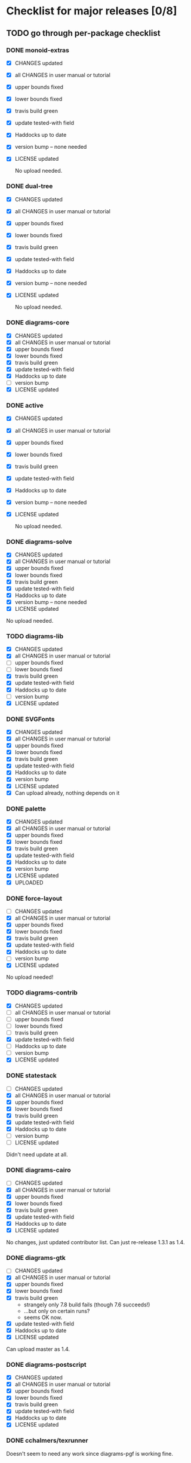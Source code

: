 * Checklist for major releases [0/8]
** TODO go through per-package checklist
*** DONE monoid-extras
  + [X] CHANGES updated
  + [X] all CHANGES in user manual or tutorial
  + [X] upper bounds fixed
  + [X] lower bounds fixed
  + [X] travis build green
  + [X] update tested-with field
  + [X] Haddocks up to date
  + [X] version bump  -- none needed
  + [X] LICENSE updated

    No upload needed.
*** DONE dual-tree
  + [X] CHANGES updated
  + [X] all CHANGES in user manual or tutorial
  + [X] upper bounds fixed
  + [X] lower bounds fixed
  + [X] travis build green
  + [X] update tested-with field
  + [X] Haddocks up to date
  + [X] version bump -- none needed
  + [X] LICENSE updated

    No upload needed.
*** DONE diagrams-core
  + [X] CHANGES updated
  + [X] all CHANGES in user manual or tutorial
  + [X] upper bounds fixed
  + [X] lower bounds fixed
  + [X] travis build green
  + [X] update tested-with field
  + [X] Haddocks up to date
  + [ ] version bump
  + [X] LICENSE updated
*** DONE active
  + [X] CHANGES updated
  + [X] all CHANGES in user manual or tutorial
  + [X] upper bounds fixed
  + [X] lower bounds fixed
  + [X] travis build green
  + [X] update tested-with field
  + [X] Haddocks up to date
  + [X] version bump  -- none needed
  + [X] LICENSE updated

    No upload needed.
*** DONE diagrams-solve
  + [X] CHANGES updated
  + [X] all CHANGES in user manual or tutorial
  + [X] upper bounds fixed
  + [X] lower bounds fixed
  + [X] travis build green
  + [X] update tested-with field
  + [X] Haddocks up to date
  + [X] version bump -- none needed
  + [X] LICENSE updated

  No upload needed.
*** TODO diagrams-lib
  + [X] CHANGES updated
  + [X] all CHANGES in user manual or tutorial
  + [ ] upper bounds fixed
  + [ ] lower bounds fixed
  + [X] travis build green
  + [X] update tested-with field
  + [X] Haddocks up to date
  + [ ] version bump
  + [X] LICENSE updated
*** DONE SVGFonts
  + [X] CHANGES updated
  + [X] all CHANGES in user manual or tutorial
  + [X] upper bounds fixed
  + [X] lower bounds fixed
  + [X] travis build green
  + [X] update tested-with field
  + [X] Haddocks up to date
  + [X] version bump
  + [X] LICENSE updated
  + [X] Can upload already, nothing depends on it
*** DONE palette
  + [X] CHANGES updated
  + [X] all CHANGES in user manual or tutorial
  + [X] upper bounds fixed
  + [X] lower bounds fixed
  + [X] travis build green
  + [X] update tested-with field
  + [X] Haddocks up to date
  + [X] version bump
  + [X] LICENSE updated
  + [X] UPLOADED
*** DONE force-layout
  + [ ] CHANGES updated
  + [X] all CHANGES in user manual or tutorial
  + [X] upper bounds fixed
  + [X] lower bounds fixed
  + [X] travis build green
  + [X] update tested-with field
  + [X] Haddocks up to date
  + [ ] version bump
  + [X] LICENSE updated

  No upload needed!
*** TODO diagrams-contrib
  + [X] CHANGES updated
  + [ ] all CHANGES in user manual or tutorial
  + [ ] upper bounds fixed
  + [ ] lower bounds fixed
  + [ ] travis build green
  + [X] update tested-with field
  + [ ] Haddocks up to date
  + [ ] version bump
  + [X] LICENSE updated
*** DONE statestack
  + [ ] CHANGES updated
  + [X] all CHANGES in user manual or tutorial
  + [X] upper bounds fixed
  + [X] lower bounds fixed
  + [X] travis build green
  + [X] update tested-with field
  + [X] Haddocks up to date
  + [ ] version bump
  + [ ] LICENSE updated

  Didn't need update at all.
*** DONE diagrams-cairo
  + [ ] CHANGES updated
  + [X] all CHANGES in user manual or tutorial
  + [X] upper bounds fixed
  + [X] lower bounds fixed
  + [X] travis build green
  + [X] update tested-with field
  + [X] Haddocks up to date
  + [X] LICENSE updated

  No changes, just updated contributor list.  Can just re-release
  1.3.1 as 1.4.

*** DONE diagrams-gtk
  + [ ] CHANGES updated
  + [X] all CHANGES in user manual or tutorial
  + [X] upper bounds fixed
  + [X] lower bounds fixed
  + [X] travis build green
    - strangely only 7.8 build fails (though 7.6 succeeds!)
    - ...but only on certain runs?
    - seems OK now.
  + [X] update tested-with field
  + [X] Haddocks up to date
  + [X] LICENSE updated

  Can upload master as 1.4.
*** DONE diagrams-postscript
  + [X] CHANGES updated
  + [X] all CHANGES in user manual or tutorial
  + [X] upper bounds fixed
  + [X] lower bounds fixed
  + [X] travis build green
  + [X] update tested-with field
  + [X] Haddocks up to date
  + [X] LICENSE updated
*** DONE cchalmers/texrunner
  Doesn't seem to need any work since diagrams-pgf is working fine.
*** DONE diagrams-pgf
  + [X] CHANGES updated
  + [X] all CHANGES in user manual or tutorial
  + [X] upper bounds fixed
  + [X] lower bounds fixed
  + [X] travis build green
  + [X] update tested-with field
  + [X] Haddocks up to date
  + [ ] version bump
  + [X] LICENSE updated
*** TODO diagrams-rasterific
  + [X] CHANGES updated
  + [ ] all CHANGES in user manual or tutorial
  + [X] upper bounds fixed
  + [X] lower bounds fixed
  + [X] travis build green
    - 7.8 build failed with weird error, maybe transient.
      Rebuilding. OK.
  + [X] update tested-with field
  + [X] Haddocks up to date
  + [ ] version bump
  + [X] LICENSE updated
*** DONE jeffreyrosenbluth/svg-builder
    Nothing needed.
*** DONE diagrams-svg
  + [X] CHANGES updated
  + [X] all CHANGES in user manual or tutorial
  + [X] upper bounds fixed
  + [ ] lower bounds fixed
  + [X] travis build green
  + [X] update tested-with field
  + [X] Haddocks up to date
  + [X] version bump
  + [X] LICENSE updated

  + [ ] Need to bump bounds for other diagrams packages, then upload 1.4.1
*** DONE jeffreyrosenbluth/static-canvas
    Nothing needed.
*** DONE diagrams-canvas
  + [X] CHANGES updated
  + [X] all CHANGES in user manual or tutorial
  + [X] upper bounds fixed
  + [ ] lower bounds fixed
  + [X] travis build green
  + [X] update tested-with field
  + [X] Haddocks up to date
  + [X] version bump
  + [X] LICENSE updated

  + [ ] Looks good, just need to bump bounds on other diagrams packages,
    tag, and upload 1.4.
*** DONE diagrams-html5
  + [X] CHANGES updated
  + [X] all CHANGES in user manual or tutorial
  + [X] upper bounds fixed
  + [ ] lower bounds fixed
  + [X] travis build green
  + [X] update tested-with field
  + [X] Haddocks up to date
  + [X] version bump
  + [X] LICENSE updated

  + [ ] Just need to bump bounds, tag, upload 1.4
*** TODO diagrams-pandoc
    + [ ] just need to bump bounds for other diagrams packages etc.
*** TODO diagrams
  + [ ] CHANGES updated
  + [ ] all CHANGES in user manual or tutorial
  + [ ] upper bounds fixed
  + [ ] lower bounds fixed
  + [ ] travis build green
  + [ ] update tested-with field
  + [ ] Haddocks up to date
  + [ ] version bump
  + [ ] LICENSE updated
*** TODO diagrams-builder
  + [ ] CHANGES updated
  + [ ] all CHANGES in user manual or tutorial
  + [ ] upper bounds fixed
  + [ ] lower bounds fixed
  + [ ] travis build green
  + [ ] update tested-with field
  + [ ] Haddocks up to date
  + [ ] version bump
  + [ ] LICENSE updated
*** TODO diagrams-haddock
  + [ ] CHANGES updated
  + [ ] all CHANGES in user manual or tutorial
  + [ ] upper bounds fixed
  + [ ] lower bounds fixed
  + [ ] travis build green
  + [ ] update tested-with field
  + [ ] Haddocks up to date
  + [ ] version bump
  + [ ] LICENSE updated

*** TODO diagrams-backend-tests
  + [ ] CHANGES updated
  + [ ] all CHANGES in user manual or tutorial
  + [ ] upper bounds fixed
  + [ ] lower bounds fixed
  + [ ] travis build green
  + [ ] update tested-with field
  + [ ] Haddocks up to date
  + [ ] version bump
  + [ ] LICENSE updated
*** TODO docutils
  + [ ] CHANGES updated
  + [ ] all CHANGES in user manual or tutorial
  + [ ] upper bounds fixed
  + [ ] lower bounds fixed
  + [ ] travis build green
  + [ ] update tested-with field
  + [ ] Haddocks up to date
  + [ ] version bump
  + [ ] LICENSE updated
*** TODO diagrams-doc
  + [ ] CHANGES updated
  + [ ] all CHANGES in user manual or tutorial
  + [ ] upper bounds fixed
  + [ ] lower bounds fixed
  + [ ] travis build green
  + [ ] update tested-with field
  + [ ] Haddocks up to date
  + [ ] version bump
  + [ ] LICENSE updated
*** TODO diagrams-povray
  + [ ] CHANGES updated
  + [ ] all CHANGES in user manual or tutorial
  + [ ] upper bounds fixed
  + [ ] lower bounds fixed
  + [ ] travis build green
  + [ ] update tested-with field
  + [ ] Haddocks up to date
  + [ ] version bump
  + [ ] LICENSE updated
** TODO user manual / tutorials [0/3]
+ [ ] make sure all examples build
+ [ ] make sure documentation is up-to-date
+ [ ] make sure all new features are described/mentioned in the manual
** TODO testing [0/7]
+ [ ] check all travis tests
+ [ ] run diagrams-backend-tests
+ [ ] copy diagrams-backend-tests output to website
** TODO update release page on website
      - See previous versions for format.  Should be possible to
        essentially paste in the relevant parts of the CHANGES files
        for individual repos.
    - We should probably come up with a better format and/or a more
      automated way of doing this...
** TODO diagrams-haddock [0/2]
+ [ ] make sure all diagrams-haddock examples build
+ [ ] rebuild all diagrams-haddock examples and check them in
** TODO upload packages [0/4]
+ [ ] List release date in each CHANGES file
+ [ ] Apply a tag to each repo just before releasing
  - The tag should have a name like "vX.X.X", with a v prefixed
    to the version
  - The tag message should mention the version and give a very
    short comment describing the release
  - Use a command like: git tag -a v1.3 -m "1.3 release (update for frozz-wizz)"
+ [ ] If necessary, rename old 'release' branch to 'release-X.Y' and
  change 'release' branch to point to appropriate commit (requires a
  force-push)
+ [ ] Upload
** TODO regenerate combined Haddock documentation and commit to website.
      NOTE: this must be done AFTER releasing packages to Hackage!
      There is a script, build-haddocks.sh, in the diagrams-doc root
      which can be used to build combined Haddocks.  See the comments
      for more info and prerequisites.
** TODO Rebuild and upload new website.
